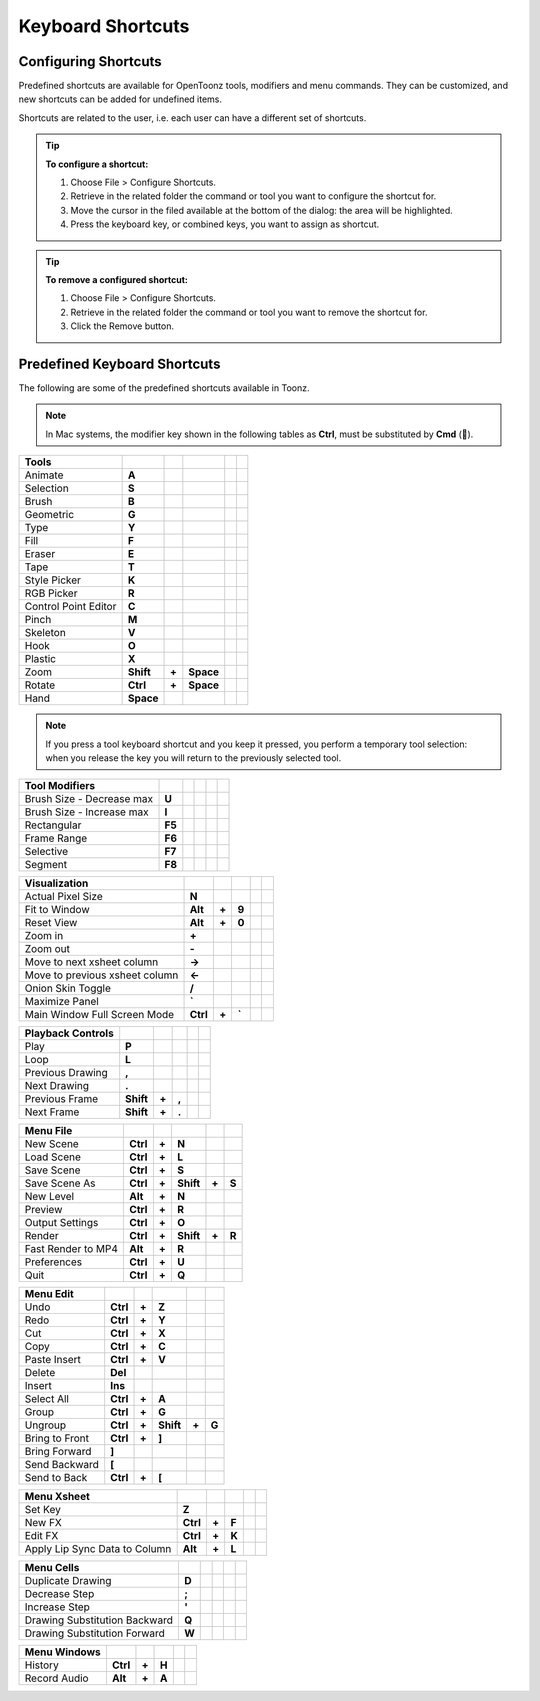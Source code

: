 .. _keyboard_shortcuts_:

Keyboard Shortcuts 
===================


.. _configuring_shortcuts:

Configuring Shortcuts
---------------------

|configure_shortcuts_window|

Predefined shortcuts are available for OpenToonz tools, modifiers and menu commands. They can be customized, and new shortcuts can be added for undefined items. 

Shortcuts are related to the user, i.e. each user can have a different set of shortcuts.

.. tip:: **To configure a shortcut:**

    1. Choose File > Configure Shortcuts.

    2. Retrieve in the related folder the command or tool you want to configure the shortcut for.

    3. Move the cursor in the filed available at the bottom of the dialog: the area will be highlighted.

    4. Press the keyboard key, or combined keys, you want to assign as shortcut.

.. tip:: **To remove a configured shortcut:**

    1. Choose File > Configure Shortcuts.

    2. Retrieve in the related folder the command or tool you want to remove the shortcut for.

    3. Click the Remove button.

.. _predefined_keyboard_shortcuts:

Predefined Keyboard Shortcuts
-----------------------------
The following are some of the predefined shortcuts available in Toonz. 


.. note:: In Mac systems, the modifier key shown in the following tables as **Ctrl**, must be substituted by **Cmd** ().


==============================   =========  =====  =========  =====  =====
**Tools**
==============================   =========  =====  =========  =====  =====
Animate                          **A**
Selection                        **S**
Brush                            **B**
Geometric                        **G**
Type                             **Y**
Fill                             **F**
Eraser                           **E**
Tape                             **T**
Style Picker                     **K**
RGB Picker                       **R**
Control Point Editor             **C**
Pinch                            **M**
Skeleton                         **V**
Hook                             **O**
Plastic                          **X**
Zoom                             **Shift**  **+**  **Space**
Rotate                           **Ctrl**   **+**  **Space**
Hand                             **Space**
==============================   =========  =====  =========  =====  =====

.. note:: If you press a tool keyboard shortcut and you keep it pressed, you perform a temporary tool selection: when you release the key you will return to the previously selected tool.


==============================   =========  =====  =========  =====  =====
**Tool Modifiers**    
==============================   =========  =====  =========  =====  =====
Brush Size - Decrease max        **U**
Brush Size - Increase max        **I**
Rectangular                      **F5**
Frame Range                      **F6**
Selective                        **F7**
Segment                          **F8**
==============================   =========  =====  =========  =====  =====


==============================   =========  =====  =========  =====  =====
**Visualization**    
==============================   =========  =====  =========  =====  =====
Actual Pixel Size                **N**
Fit to Window                    **Alt**    **+**  **9**
Reset View                       **Alt**    **+**  **0**
Zoom in                          **+**
Zoom out                         **-**
Move to next xsheet column       **->**
Move to previous xsheet column   **<-**
Onion Skin Toggle                **/**
Maximize Panel                   **`**
Main Window Full Screen Mode     **Ctrl**   **+**  **`**
==============================   =========  =====  =========  =====  =====


==============================   =========  =====  =========  =====  =====
**Playback Controls**    
==============================   =========  =====  =========  =====  =====
Play                             **P**
Loop                             **L**
Previous Drawing                 **,**
Next Drawing                     **.**
Previous Frame                   **Shift**  **+**  **,**
Next Frame                       **Shift**  **+**  **.**
==============================   =========  =====  =========  =====  =====


==============================   =========  =====  =========  =====  =====
**Menu File**    
==============================   =========  =====  =========  =====  =====
New Scene                        **Ctrl**   **+**  **N**
Load Scene                       **Ctrl**   **+**  **L**
Save Scene                       **Ctrl**   **+**  **S**
Save Scene As                    **Ctrl**   **+**  **Shift**  **+**  **S**
New Level                        **Alt**    **+**  **N**
Preview                          **Ctrl**   **+**  **R**
Output Settings                  **Ctrl**   **+**  **O**
Render                           **Ctrl**   **+**  **Shift**  **+**  **R**
Fast Render to MP4               **Alt**    **+**  **R**
Preferences                      **Ctrl**   **+**  **U**
Quit                             **Ctrl**   **+**  **Q**
==============================   =========  =====  =========  =====  =====


==============================   =========  =====  =========  =====  =====
**Menu Edit**    
==============================   =========  =====  =========  =====  =====
Undo                             **Ctrl**   **+**  **Z**
Redo                             **Ctrl**   **+**  **Y**
Cut                              **Ctrl**   **+**  **X**
Copy                             **Ctrl**   **+**  **C**
Paste Insert                     **Ctrl**   **+**  **V**
Delete                           **Del**
Insert                           **Ins**
Select All                       **Ctrl**   **+**  **A**
Group                            **Ctrl**   **+**  **G**
Ungroup                          **Ctrl**   **+**  **Shift**  **+**  **G**
Bring to Front                   **Ctrl**   **+**  **]**
Bring Forward                    **]**
Send Backward                    **[**
Send to Back                     **Ctrl**   **+**  **[**
==============================   =========  =====  =========  =====  =====


==============================   =========  =====  =========  =====  =====
**Menu Xsheet**    
==============================   =========  =====  =========  =====  =====
Set Key                          **Z**
New FX                           **Ctrl**   **+**  **F**
Edit FX                          **Ctrl**   **+**  **K**
Apply Lip Sync Data to Column    **Alt**    **+**  **L**
==============================   =========  =====  =========  =====  =====


==============================   =========  =====  =========  =====  =====
**Menu Cells**    
==============================   =========  =====  =========  =====  =====
Duplicate Drawing                **D**
Decrease Step                    **;**
Increase Step                    **'**
Drawing Substitution Backward    **Q**
Drawing Substitution Forward     **W**
==============================   =========  =====  =========  =====  =====


==============================   =========  =====  =========  =====  =====
**Menu Windows**    
==============================   =========  =====  =========  =====  =====
History                          **Ctrl**   **+**  **H**
Record Audio                     **Alt**    **+**  **A**
==============================   =========  =====  =========  =====  =====





.. |configure_shortcuts_window| image:: /_static/configure_shortcuts/configure_shortcuts_window.png



